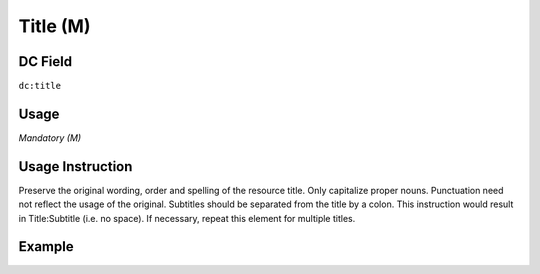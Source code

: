 .. _dc:title:

Title (M)
---------

DC Field
~~~~~~~~
``dc:title``

Usage
~~~~~
*Mandatory (M)*

Usage Instruction
~~~~~~~~~~~~~~~~~
Preserve the original wording, order and spelling of the resource title. Only capitalize proper nouns. Punctuation need not reflect the usage of the original. Subtitles should be separated from the title by a colon. This instruction would result in Title:Subtitle (i.e. no space). If necessary, repeat this element for multiple titles.

Example
~~~~~~~
.. code-block:: xml
   :linenos:

   <dc:title>Main title:Subtitle</dc:title>
